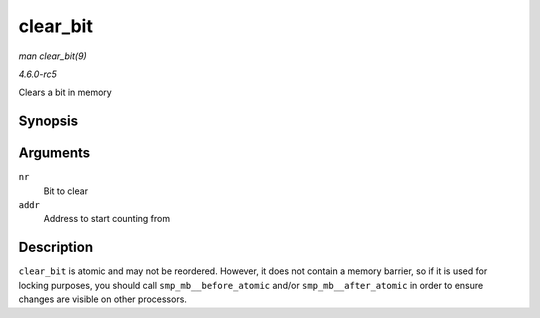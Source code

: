 .. -*- coding: utf-8; mode: rst -*-

.. _API-clear-bit:

=========
clear_bit
=========

*man clear_bit(9)*

*4.6.0-rc5*

Clears a bit in memory


Synopsis
========

.. c:function:: void clear_bit( long nr, volatile unsigned long * addr )

Arguments
=========

``nr``
    Bit to clear

``addr``
    Address to start counting from


Description
===========

``clear_bit`` is atomic and may not be reordered. However, it does not
contain a memory barrier, so if it is used for locking purposes, you
should call ``smp_mb__before_atomic`` and/or ``smp_mb__after_atomic`` in
order to ensure changes are visible on other processors.


.. ------------------------------------------------------------------------------
.. This file was automatically converted from DocBook-XML with the dbxml
.. library (https://github.com/return42/sphkerneldoc). The origin XML comes
.. from the linux kernel, refer to:
..
.. * https://github.com/torvalds/linux/tree/master/Documentation/DocBook
.. ------------------------------------------------------------------------------
